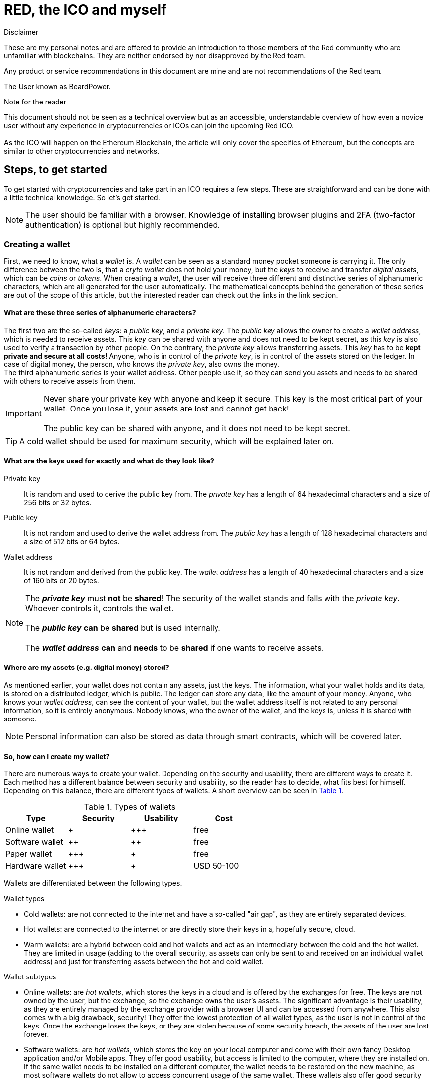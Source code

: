 ifndef::env-github[:icons: font]
ifdef::env-github[]
:status:
:toc:
:outfilesuffix: .adoc
:caution-caption: :fire:
:important-caption: :exclamation:
:note-caption: :paperclip:
:tip-caption: :bulb:
:warning-caption: :warning:
endif::[]

:EAL: https://chrome.google.com/webstore/detail/etheraddresslookup/pdknmigbbbhmllnmgdfalmedcmcefdfn[EAL]
:MetaMask: https://myetherwallet.github.io/knowledge-base/migration/moving-from-private-key-to-metamask.html[MetaMask]
:Cryptonite: https://chrome.google.com/webstore/detail/cryptonite-by-metacert/keghdcpemohlojlglbiegihkljkgnige[Cryptonite]
:MEW: https://www.myetherwallet.com/[MEW]
:MEW_Getting_Started: https://myetherwallet.github.io/knowledge-base/getting-started/getting-started-new.html[started]
:MEW_Beta: https://beta.myetherwallet.com/[MEW Beta]
:Exodus: https://www.exodus.io/[Exodus]
:Electron: https://electronjs.org/[Electron]
:Ledger: https://www.ledgerwallet.com/[Ledger]
:Ledger_Nano_S: https://www.ledgerwallet.com/products/ledger-nano-s[Ledger Nano S]
:Trezor: https://trezor.io/[TREZOR]
:Bitpanda: https://www.bitpanda.com[Bitpanda]
:Bitpanda_Referral: https://www.bitpanda.com/?ref=9074231584315130611[Writer's referral link]
:AnycoinDirect: https://anycoindirect.eu[AnycoinDirect]
:Coinbase: https://www.coinbase.com[coinbase]
:Kraken: https://www.kraken.com/[Kraken]
:Gdax: https://www.gdax.com/[GDAX]
:Binance: https://www.binance.com/[Binance]
:Gasstation: https://ethgasstation.info/[gas pricing website]
:Etherscan: https://etherscan.io/[Etherscan]
:Atomic: https://atomicwallet.io/[Atomic]
:Contract_Address: 0x76960Dccd5a1fe799F7c29bE9F19ceB4627aEb2f
:Decimals: 18
:Red_Wallet: https://www.red-lang.org/2018/10/red-wallet-alpha-2.html/[Red Wallet]
:Changelly: https://changelly.com/[Changelly]
:ShapeShift: https://changelly.com/[ShapeShift]
:0X_Instant: https://0x.org/instant[0X Instant]
:Octowallet: https://www.octowallet.com/[Octowallet]
:Xeeda: https://www.xeeda.io/[Xeeda]
:Vault: https://vault.coinve.st/[Vault]
:Sugi: https://sugi.io/[Sugi]
:Hodl: https://universahodl.com/[Universa HODL]
:Plaak: https://plaak.com/core/cards/[PLAAK Core wallet]
:Sparta: https://www.spartacard.com/[SparteCard]
:SecuX: https://secuxtech.com/[SecuX]
= RED, the ICO and myself

.Disclaimer
****
These are my personal notes and are offered to provide an introduction to those members of the Red community who are unfamiliar with blockchains. They are neither endorsed by nor disapproved by the Red team.

Any product or service recommendations in this document are mine and are not recommendations of the Red team.

The User known as BeardPower.
****

.Note for the reader
****
This document should not be seen as a technical overview but as an accessible, understandable overview of how even a novice user without any experience in cryptocurrencies or ICOs can join the upcoming Red ICO. +
 +
As the ICO will happen on the Ethereum Blockchain, the article will only cover the specifics of Ethereum, but the concepts are similar to other cryptocurrencies and networks.
****

////
== Meet the participants
*_Alice_* and *_Bob_* are each owners of a special device, which accel in solving mathematical calculations, *_Charly_* is the owner of a crypto exchange and *_Ed_*, like you, wants to join the [red]#Red# ICO.
////

== Steps, to get started
To get started with cryptocurrencies and take part in an ICO requires a few steps. These are straightforward and can be done with a little technical knowledge. So let's get started.

NOTE: The user should be familiar with a browser. Knowledge of installing browser plugins and 2FA (two-factor authentication) is optional but highly recommended.

=== Creating a wallet
First, we need to know, what a _wallet_ is. A _wallet_ can be seen as a standard money pocket someone is carrying it. The only difference between the two is, that a _cryto wallet_ does not hold your money, but the _keys_ to receive and transfer _digital assets_, which can be _coins_ or _tokens_. When creating a _wallet_, the user will receive three different and distinctive series of alphanumeric characters, which are all generated for the user automatically. The mathematical concepts behind the generation of these series are out of the scope of this article, but the interested reader can check out the links in the link section. +

==== What are these three series of alphanumeric characters?
The first two are the so-called _keys_: a _public key_, and a _private key_.
The _public key_ allows the owner to create a _wallet address_, which is needed to receive assets. This _key_ can be shared with anyone and does not need to be kept secret, as this _key_ is also used to verify a transaction by other people.
On the contrary, the _private key_ allows transferring assets. This _key_ has to be *kept private and secure at all costs!* Anyone, who is in control of the _private key_, is in control of the assets stored on the ledger. In case of digital money, the person, who knows the _private key_, also owns the money. +
The third alphanumeric series is your wallet address. Other people use it, so they can send you assets and needs to be shared with others to receive assets from them.

IMPORTANT: Never share your private key with anyone and keep it secure. This key is the most critical part of your wallet. Once you lose it, your assets are lost and cannot get back! +
 +
The public key can be shared with anyone, and it does not need to be kept secret.

TIP: A cold wallet should be used for maximum security, which will be explained later on.

[[Keys]]
==== What are the keys used for exactly and what do they look like?

Private key:: It is random and used to derive the public key from. The _private key_ has a length of 64 hexadecimal characters and a size of 256 bits or 32 bytes.

Public key:: It is not random and used to derive the wallet address from. The _public key_ has a length of 128 hexadecimal characters and a size of 512 bits or 64 bytes.

Wallet address:: It is not random and derived from the public key. The _wallet address_ has a length of 40 hexadecimal characters and a size of 160 bits or 20 bytes.

NOTE: The *_private key_* must *not* be *shared*! The security of the wallet stands and falls with the _private key_. Whoever controls it, controls the wallet. +
 +
The *_public key_* *can* be *shared* but is used internally. +
 +
 The *_wallet address_* *can* and *needs* to be *shared* if one wants to receive assets.




==== Where are my assets (e.g. digital money) stored?
As mentioned earlier, your wallet does not contain any assets, just the keys. The information, what your wallet holds and its data, is stored on a distributed ledger, which is public. The ledger can store any data, like the amount of your money. Anyone, who knows your _wallet address_, can see the content of your wallet, but the wallet address itself is not related to any personal information, so it is entirely anonymous. Nobody knows, who the owner of the wallet, and the keys is, unless it is shared with someone.

NOTE: Personal information can also be stored as data through smart contracts, which will be covered later.

==== So, how can I create my wallet?

There are numerous ways to create your wallet. Depending on the security and usability, there are different ways to create it. Each method has a different balance between security and usability, so the reader has to decide, what fits best for himself.
Depending on this balance, there are different types of wallets. A short overview can be seen in <<wallet_types>>.

[[wallet_types, Table 1]]
.Types of wallets
[options="header"]
|=======================
|Type           |Security|Usability|Cost
|Online wallet  |+       |\+++       |free
|Software wallet|++      |++       |free
|Paper wallet   |\+++    |+        |free
|Hardware wallet|\+++    |+        |USD 50-100
|=======================

Wallets are differentiated between the following types.

.Wallet types
  * Cold wallets: are not connected to the internet and have a so-called "air gap", as they are entirely separated devices.
  * Hot wallets: are connected to the internet or are directly store their keys in a, hopefully secure, cloud.
  * Warm wallets: are a hybrid between cold and hot wallets and act as an intermediary between the cold and the hot wallet. They are limited in usage (adding to the overall security, as assets can only be sent to and received on an individual wallet address) and just for transferring assets between the hot and cold wallet.

.Wallet subtypes
  * Online wallets: are _hot wallets_, which stores the keys in a cloud and is offered by the exchanges for free. The keys are not owned by the user, but the exchange, so the exchange owns the user's assets. The significant advantage is their usability, as they are entirely managed by the exchange provider with a browser UI and can be accessed from anywhere. This also comes with a big drawback, security! They offer the lowest protection of all wallet types, as the user is not in control of the keys. Once the exchange loses the keys, or they are stolen because of some security breach, the assets of the user are lost forever.
  * Software wallets: are _hot wallets_, which stores the key on your local computer and come with their own fancy Desktop application and/or Mobile apps. They offer good usability, but access is limited to the computer, where they are installed on. If the same wallet needs to be installed on a different computer, the wallet needs to be restored on the new machine, as most software wallets do not allow to access concurrent usage of the same wallet. These wallets also offer good security by encrypting the keys and storing them in a location of the user's choice (e.g., locale hard-disk, USB devices, cloud drives). They are exposed to a security risk of trojans and malware, once the computer is connected to the internet.
  * Paper wallets: are _cold wallets_, which store the keys on a piece of paper. The creation of those is achieved by printing out the keys or by writing them down by hand. Some creation utilities also offer the key's representation as QR-Codes, so they can quickly be scanned in by a software wallet. Usability of these highly secure wallets is limited, as the keys need to be typed by hand, whenever they are used or need to be scanned by some third party app. They are also not resistant to water or fire damages. To conquer these problems, some companies are also providing _paper wallets_ made out of steel. Their significant advantage is their high security, as the keys are never shared with any third party entity.
  * Hardware wallets: are _cold wallets_, which store keys on dedicated hardware, running a highly secure operating system and tamper-proof chips. They come with USB connectors or cables so that they can interact securely with a computer. Usability is limited in a similar way to paper wallets, as you always have to use the dedicated device for transactions. However, they offer the highest level of security, as the keys will never leave the device, even when connected to a computer. The mathematical functions are executed on the device. The transactions can be managed with the device itself or software, which comes with the them as a package. Additionally, they offer other services like 2FA (two factor authentication, PGP or ssh).

NOTE: The creation of an Ethereum wallet is completely free of charge and multiple wallets can be created for a single user.

TIP: To prevent fishing attacks, it is recommended to install {EAL}, {MetaMask}, or {Cryptonite}. The add-ons are available for different browsers. +
 +
Always check the icon:lock[] symbol in the address field of your browser. +
 +
 Always bookmark the original websites of the services.


.Recommendations for specific wallets
  * Online wallets: every wallet on an exchange is an online wallet. A user of this exchange is not in control of his keys, and the wallets are connected to the internet. However, a high percentage of the funds, depending on the exchange up to 95%, are kept in cold wallets of the exchange you also have no control over. These wallets will be listed in a separate exchange section.
* Software wallet: these come in various ways like desktop apps, mobile apps or browser apps/bridges. The recommended way is using {MEW} (my ether wallet) or {MetaMask}. Getting {MEW_Getting_Started} with {MEW} or bridging with {MetaMask}.
  ** {MEW}
  *** free of charge
  *** supports various access methods to your wallet
  *** great features
  *** keys are generated and stored locally
  *** can generate a paper
  *** supports hardware wallets

  ** {MetaMask}
  *** free of charge
  *** acts as a bridge between MEW and your browser
  *** great features
  *** keys are generated locally and never leave the local MetaMask storage
  *** integrated anti-fishing and blacklisting features
  *** supports paper and hardware wallets through {MEW}

  ** {Exodus}
  *** free of charge
  *** desktop app based on {Electron}
  *** fancy UI
  *** easy to use
  *** supports many other crypto-coin and token wallets
  *** keys are stored locally
  *** supports hardware wallets

  * Paper wallets
  ** nearly every wallet creation tool supports paper wallets directly, like {MEW} or indirectly, as a paper wallet is just defined as "keys printed on paper".
  ** Your keys engraved in wood, plastic, steel, gold...

  * Hardware wallets
  ** {Ledger} (recommended {Ledger_Nano_S})
  *** very good value for money
  *** highest security
  *** supports multiple crypto-coins and token wallets_
  *** supports 2FA, PGP and ssh (these are upcoming features)
  *** keys never leave the device
  *** different models

  ** {Trezor}
  *** more expensive than other hardware wallets
  *** bigger than other hardware wallets
  *** not as secure as other hardware wallets, but still high Security
  *** Desktop app with fancy UI instead of a browser add-on
  *** keys never leave the devices
  *** newer model is coming this month

.Buying a hardware wallet.
IMPORTANT: *NEVER* buy a hardware wallet from a nonauthorized reseller, as it could have been tampered with. The hardware wallets are directly shipped from the factories. +
 +
Also be very careful when buying from eBay or similar!

.Allways encrypt your keys and stored your recovery phrase in a secure place.
IMPORTANT: All software and hardware wallets have the option to encrypt or automatically encrypt your keys with a passphrase. Using it will keep your keys safe if they got stolen. They also support the possibility of a recovery passphrase, once you are locked out to access your keys. Keep this recovery passphrase in a secure place. If it is stolen, the owner of the recovery passphrase can access your wallet!

.Make Backups!
IMPORTANT: *Always make backups of your, hopefully encrypted, keys*

=== Funding the wallet with cryptocurrencies

Now an Ether wallet was created, hopefully, without any issues, the wallet needs to be funded with Ether, the currency of the Ethereum blockchain. +
There are three options to do this:

  * Buying from Exchanges
  * Trading on Exchanges
  * Receiving from other people

To buy or trade Ether from/on an exchange, an account at this exchange has to be created. The payment options like SKRILL, CC, SWIFT, etc. and the daily/weekly/monthly transferable amount of fiat currencies depend on the level of ID verification . This verification is called _KYC_ (Know Your Customer) and has to be done because of _AML_ (Anti Money Laundering) laws and other regulations. Regulations differ from country to country and the extent of the _KYC_ can be very different. Examples are automated scanning of your driver's license or passport, half-automated checking or just manually. +
These difference, and also the run on cryptocurrencies in the last months, can take the KYC process to complete anything between minutes or even days. As noted earlier, these exchanges will also provide an _Online wallet_ for you.

.Use a wallet, of which you are in control of the keys
IMPORTANT: Only hold a few amount of cryptocurrencies in these ose _hot wallets_, as the exchange is in control of your keys and owns your assets. You can transfer out your cryptocurrencies or tokens as soon as you bought them or even state the wallet address at the time of purchasing the cryptocurrencies or tokens.

.For taking part in ICOs, especially the RED ICO
IMPORTANT: If you are taking part in the RED ICO, which tokens are EC20 tokens, you need to make sure, that the exchange you bought your Ether from, can send to a contract address (the *RED ICO* is using a *contract address*, not a wallet address). More to that later.

==== Where and how to buy/exchange cryptocurrencies?

Always do your due diligence, when buying from an exchange. There are a lot more of exchanges out there, but these are the ones the writer has experience with. If a reader knows other reliable ones, please drop the writer a message or feel free to add it to the wiki entry. Thank you!

.Exchanges, where Ether can be bought directly with fiat money
  * {Bitpanda} Feel free to use the {Bitpanda_Referral}
  ** Austrian company (crypto friendly regulations)
  ** reliable and fast
  ** can send to a contract address
  ** fees are included in the end-price shown
  ** uses automatic gas fee and gas limits/no option to specify manually
  ** great amount of payment options
  ** KYC is done through video ident (MICK is recommended)

  * {AnycoinDirect}
  ** Dutch company
  ** reliable and fast
  ** fees are marked up and shown at checkout
  ** uses automatic gas fee and gas limits/no option to specify manually
  ** great amount of payment options
  ** KYC is done through ID and selfie check

  * {Coinbase}
  ** US company
  ** bad customer support and sometimes long waiting times
  ** fees are marked up and shown on checkout
  ** uses automatic gas fee and gas limits/no option to specify manually
  ** great amount of payment options
  ** KYC is done through automated ID and selfie check

.Exchanges, where Ether can be traded (for more advanced users)
  * {Kraken}
  ** US company
  ** sometimes long waiting sometimes
  ** trading exchange only
  ** fiat money only transferrable through bank transfer
  ** KYC is done through ID and half-automated

  * {Gdax}
  ** US company
  ** trading exchange of {Coinbase} (they are the same company)
  ** same payment options as {Coinbase}
  ** same KYC as {coinbase}

  * {Binance}
  ** Chinese company
  ** does not support fiat Money
  ** trading exchange only

.Receiving from other people (this does not require any account on an exchange, just a valid Ethereum wallet; there is no KYC or anything ID related needed)
 * MEW is recommend
 ** supports sending to a contract address
 ** supports specifying the gas fee and the gas limit
 ** please read the <<ICO>> section, as it's the same task for sending cryptocurrencies

NOTE: Buying/Trading cryptocurrencies on an exchange instead of a pure fiat to cryptocurrency exchange has cheaper fees as the latter will sell you their currencies, they already have in their wallets. The currencies of the former, are exchanged by market participants.

IMPORTANT: Most, if not all of the exchanges support 2FA and it's highly recommend to use for increasing your account security. The 2FA is compatible with authenticator apps from Google, Microsoft, and other companies.

TIP: If an exchange does not require KYC in any form, it's most likely they are not compliant with the law! Do your due diligence before buying/trading from/on such an exchange.

[[ICO]]
=== Sending cryptocurrencies to the ICO/wallets

Well, we finally reached the important part. An ICO (Initial Coin Offering) is a modern approach to crowdfunding. A participant sends fiat money (rarely any ICO allows fiat currency because of high regulatory hurdles) or cryptocurrencies to the company, offering the ICO.

.Be careful out there, and there might be sharks. Always do your due diligence
TIP: Compliant and reliable ICOs have a KCY in place. ICOs, which don't, either don't know better or just don't care.

As explained in <<Keys>>, every participant on the Blockchain has a wallet address. These addresses can be normal wallet addresses or contract addresses. The differences will be covered at a different time, and is not important for now, beside one important thing: When sending Ether to the *_RED ICO_*, send from a wallet, which supports sending to a contract address. The transaction *WILL* fail, if you don't! The recommended exchange/service is Bitpanda or MEW, as they support it.

==== Transactions

The process of transferring cryptocurrencies is called a transaction. These transactions are executed by so-called _Miners_. Details will follow at a later time and knowledge about it is not required at this time. Imagine them as a service, which makes sure your cryptocurrencies will be transferred from the reader's wallet to some other wallet, in the _RED ICOs_ case Ether, on the Ethereum Blockchain. +
For offering and executing this service, they need compensation for it, being paid by the initiator of the transaction (a transaction requires a lot of computing power).
For Ethereum, this fee consists of two parts: gas and gas limit. +
Imagine gas as the gasoline price per gallon for your car and gas limit as the capacity of your car's tank. gas is the amount of Ether you want to spend on a transaction, and gas limit is the maximum fee, you are willing to spend, as a transaction needs time to be processed.

NOTE: The standard unit for gas is called _gwei_, which is 0.000000001 Ether.

Depending on the utilization of the Ethereum network, the gas price increases, when usage is high and decreases when usage is low. To ensure, that your transaction will be transferred, and not end up in a pending state, you need to set these two parameters wisely. As with every paid service: the more a client is willing to pay, the more likely is, the service provider will take care of his needs. +

NOTE: Minders sort the transactions based on gwei spent for the transaction. The more is spent on a transaction, the more likely the transaction is being completed.

Transactions with the standard _gwei_ of 20 and a gas limit of 21000 are thrown into the transaction pool as well but are marked as a pending transaction and executed on a low priority.

===== How to find the right gas and gas limit

To make sure the transaction will not run _out of gas_, the reader should always take a look at the {Gasstation}. The site will show you, based on the utilization of the Ethereum network, the different settings for each tier (SafeLow, Standard, and Fast), as well as your settings.

.Recommended gas fee and gas limit
TIP: The writer suggests a gas fee of 50 gwei and a gas limit of 50000, when the Ethereum network is saturated. With these settings, transactions should be completed within 5-15 minutes.

.Limits
NOTE: The maximum gas fee is 100 gwei, but the gas limit is not limited itself.

[[Transaction]]
==== Getting the transaction onto the Blockchain
Now it's time to start your preferred wallet software (not to be mixed with a software wallet), e.g., Exodus or MEW. Follow the instructions to specify the wallet/contract address, which was given to the participant in the ICO by the company running the ICO or, in case of a normal transaction, the wallet address of the person, an asset should be transferred to by the sender. Once you send the transaction, a so called Tsx (transaction ID) will be posted to your wallet software as a string of alphanumeric series of characters or/and a link (e.g. {Etherscan}). You can click this directly or copy it, depending on the wallet software used.

==== How can the transaction status be checked?

Networks like Ethereum are using a distributed ledger, where anyone can look up past, current and pending transaction. Anyone can check the balance of assets stored on the wallets if they know the wallet address.
A recommended service for displaying the ledger data is {Etherscan}. Just paste the alphanumeric series of characters from <<Transaction>> into the input field on the top right. Depending on the saturation of the Ethereum network, it can take some seconds or up to a minute, the transaction will appear on the site. If the information on the wallet itself is needed, the wallet address can also be entered. Keep in mind, that this site is only for Ethereum.
Different cryptocurrencies can use different ledgers, so check the relevant ledger.

.Keep your private keys safe and secure
IMPORTANT: *NEVER EVER* paste, copy, share, publish, lose your private keys or give them out to anyone! You *WILL* lose *ALL* your assets!

=== After the ICO

Once the IPO is over, the contract of the token will mint the specific coins, and they get distributed. At this point, a participant in the ICO can decide, if he wants to keep the coins in the wallets of the ICO's company (if they planned to do so), or they are transferred to the wallet address the participant specified in the KYC. That's the reason, why it's so important, that the wallet specified at the point of transferring the cryptocurrency to the ICOs wallet, is an ERC20 compliant wallet and the private key of this wallet is controlled by the participant of the ICO, the reader:

* The distributed coins are based on an ERC20 tokens
* The coins are owned by whoever controls the private keys of the wallet, they got sent to

.Wallets for ICOs and large amount of cryptocurrencies
IMPORTANT: Always use a wallet, which private keys are controlled by yourself

== Using the RED token
Now the RED token has been minted, we want to deposit, withdraw, send and receive it. That for we need a wallet to do so. Keep in mind that The RED token is an ERC-20 token, which is a standard of the Ethereum blockchain. This means that any Ethereum address can be used for the token usage, although there are a few points you have to be aware of:

* Never send a token to a different blockchain or DLT address. E.g. sending the RED token to a bitcoin address (the tokens will be lost)
* Never send a token to it's contract address as this address is used to handle the token (the tokens will be lost)
* Never send a token to a exchange wallet which is not officially supporting the token. Although this is not a technical issue but a policy issue. As you are not owning the private keys of the exchange wallet, you rely on the exchange company transferring your tokens.

Every transaction of and the ERC-20 token itself is stored on the same blockchain, namely Ethereum. Remember, the wallet does not store any value but only the keys to access your tokens.

=== Wallets supporting the RED token
There are various wallets available, which each of them has different features and security. This and the next sections discuss wallets, which can be used to manage the RED token.

==== Red wallet
The Red wallet is our official wallet. It currently supports Ethereum a the RED token and the only access method for your keys is by using a hard-ware key.
It does not store your keys anywhere!

* Step 1: download the {Red_Wallet}.
* Step 2: connect your supported hardware-key
* Step 3: select RED from the drop-down menu

You are all set and can manage your RED token.

===== Advantages of the Red wallet
* various access methods supported including hardware keys
* offers a stand-alone app
* supports all ERC-20 tokens
* many features like swaps and ENS supported
* comes with it's own USB driver

===== Disadvantages of the Red wallet
* security of the web-interface can be weakened/circumvented with browser-extensions
* stand-alone version is bloated as it's just an Electron app
* UI/UX can be cumbersome

==== MEW/MyCrypto
MEW (My Ether Wallet) is very similar in functionality as MyCrypto, but does not offer a stand-alone app. There is currently a new {MEW_Beta} website with a more modern design. Apart from that, the same steps as in MyCrypto apply for MEW.

MyCrypto is a fork of {MEW}. Both of them are very popular, features and functionality are very similar. The wallet is available as a web-interface and also as a downloadable application, which is based on Electron. Both the website as the stand-alone app are Open Source. The wallet offers are borad range of services from exchanging ({ShapeShift}), Atomic swaps {0X_Instant}, ENS and contract tools. The steps to add the RED token to the wallet is the same for both versions.

* Step 1: visit the {MEW} website and use the web-interface or download the stand-alone version.
* Step 2: access your keys through the appropriate method (hardware key, key-phrase etc.)
* Step 3: select the address you want to access.
* Step 4: click on the button labeled "Scan for Tokens". It will search your wallet for already known tokens (MyCrypto already defined the RED token, so it's able to recognize it). Once scanning has finished (it should only take up to a minute), you will be presented with the following message: _Select which tokens you would like to keep track of._ Select the RED token and click _SAVE_. From now on you are able to select the RED token to be transferred like any other ERC-20 token.

.No tokens found
NOTE: This is totally normal and it just tells you that you never stored any tokens on that specific address. You need to scan for tokens for each address separately.

===== Advantages of MyCryto
* various access methods supported including hardware keys
* offers a stand-alone app
* supports all ERC-20 tokens
* many features like exchanging assets and Atomic swaps and ENS supported
* contract managing tools
* Open Source

===== Disadvantages of MyCryto
* security of the web-interface can be weakened/circumvented with browser-extensions
* stand-alone version is bloated as it's just an Electron app
* UI/UX can be cumbersome

==== Atomic Wallet
Atomic wallet is a stand-alone application based on Electron with exchange features and a nice design. One of it's big disadvantages is that hardware keys are not supported. Your keys will be encrypted with AES and stored on your hard-disk. Also keep in mind that it's currently in Beta. The wallet is only available as a compiled binary and not Open Source.

* Step 1: visit {Atomic} and download the wallet.
* Step 2: either create a new wallet or restore a wallet from a backups (please write down the 12-word Backup Phrase and keep the copy in a secure place)
* Step 3: Once the wallet has been set up, click on "Add token" in the top right of the app.
* Step 4: Add the details into the appropriate fields. The _Token contract address_ is {Contract_Address} and _Decimals of precision_ is {Decimals}. The other fields can be filled with any input you like to name your RED token.
* Step 5: Click _Add token_. After a while a little green confirmation popup will appear and you can go back to the wallet dashboard by clicking the _X_ button on the top right of the app.
* Step 6: Enter the name you specified in Step 5 and you will see the RED token with its generated address. You are all set now to manage your RED token.

===== Advantages of Atomic Wallet
* supports all ERC-20 tokens
* exchange your assets via non-custodial Atomic Swap with decentralized order book
* supports exchange through {Changelly} and {ShapeShift}
* wallet secured by passphrase

===== Disadvantages of Atomic Wallet
* lack of support for hardware keys or other access methods
* stand-alone version is bloated as it's just an Electron app
* slow
* easy to use UI
* not Open Source

=== Wallets supporting the RED token in the future
There are several other wallets on the market, but are not supporting user-defined
ERC-20 tokens yet. As soon as this happens, they will be added to this document.

==== Exodus
Exodus is a stand-alone app based on Electron.

===== Advantages of Exodus
* supports all ERC-20 tokens
* many features

===== Disadvantages of Exodus
* lack of support for hardware keys
* stand-alone version is bloated as it's just an Electron app
* slow
* easy to use UI

=== Resource comparison of the wallets
.Resources
[caption="Figure 1: "]
image::https://raw.githubusercontent.com/BeardPower/images/master/wallet_charts.png[]

=== Interesting hardware-wallets/keys
* {Octowallet} is an external hardware adapter to connect to your smartphone.
* {Xeeda} is an external hardware adapter to connect to your smartphone.
* {Vault} is an external hardware wallet with a OLED touchscreen.
* {Sugi} is a NFC Wallet Card + Mobile App.
* {Hodl} is a hardware wallet with Bluetooth functionality.
* {Plaak} is a NFC+Blutooth Wallet card with a battery and eInk-Display.
* {Sparta} is a NFC+Blutooth Wallet card with a battery and eInk-Display.
* {SecuX} is a family of different hardware wallets.

== Links and information for the interested reader

Will follow

== Advanced topics

Will follow